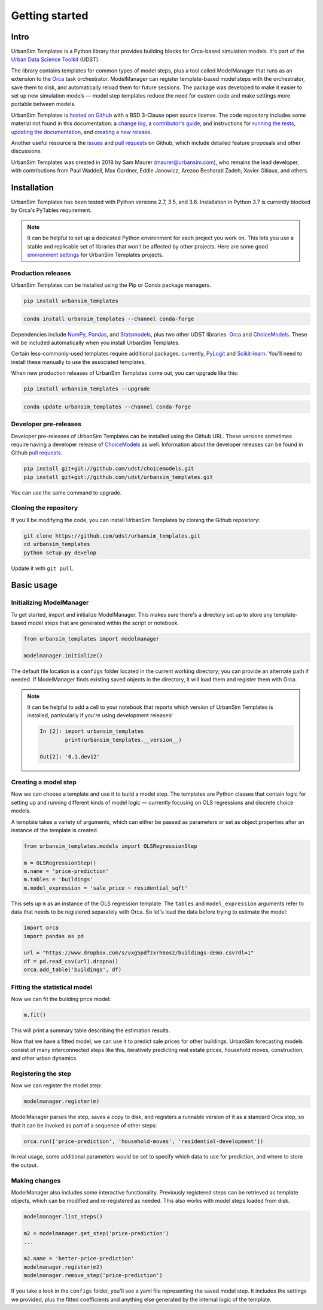 Getting started
===============

Intro
-----

UrbanSim Templates is a Python library that provides building blocks for Orca-based simulation models. It's part of the `Urban Data Science Toolkit <http://docs.udst.org>`__ (UDST).

The library contains templates for common types of model steps, plus a tool called ModelManager that runs as an extension to the `Orca <https://udst.github.io/orca>`__ task orchestrator. ModelManager can register template-based model steps with the orchestrator, save them to disk, and automatically reload them for future sessions. The package was developed to make it easier to set up new simulation models — model step templates reduce the need for custom code and make settings more portable between models.

UrbanSim Templates is `hosted on Github <https://github.com/udst/urbansim_templates>`__ with a BSD 3-Clause open source license. The code repository includes some material not found in this documentation: a `change log <https://github.com/UDST/urbansim_templates/blob/master/CHANGELOG.md>`__, a `contributor's guide <http://>`__, and instructions for `running the tests <https://github.com/UDST/urbansim_templates/blob/master/tests/README.md>`__, `updating the documentation <http://>`__, and `creating a new release <http://>`__.

Another useful resource is the `issues <https://github.com/UDST/urbansim_templates/issues?utf8=✓&q=is%3Aissue>`__ and `pull requests <https://github.com/UDST/urbansim_templates/pulls?q=is%3Apr>`__ on Github, which include detailed feature proposals and other discussions.

UrbanSim Templates was created in 2018 by Sam Maurer (maurer@urbansim.com), who remains the lead developer, with contributions from Paul Waddell, Max Gardner, Eddie Janowicz, Arezoo Besharati Zadeh, Xavier Gitiaux, and others.


Installation
------------

UrbanSim Templates has been tested with Python versions 2.7, 3.5, and 3.6. Installation in Python 3.7 is currently blocked by Orca's PyTables requirement.

.. note::
    It can be helpful to set up a dedicated Python environment for each project you work on. This lets you use a stable and replicable set of libraries that won't be affected by other projects. Here are some good `environment settings <https://gist.github.com/smmaurer/f3a4f424a4aa877fb73e1cb2567bd89d>`__ for UrbanSim Templates projects.
    
Production releases
~~~~~~~~~~~~~~~~~~~

UrbanSim Templates can be installed using the Pip or Conda package managers. 

.. code-block:: python

    pip install urbansim_templates

.. code-block:: python

    conda install urbansim_templates --channel conda-forge

Dependencies include `NumPy <http://numpy.org>`__, `Pandas <http://pandas.pydata.org>`__, and `Statsmodels <http://statsmodels.org>`__, plus two other UDST libraries: `Orca <http://udst.github.io/orca>`__ and `ChoiceModels <http://github.com/udst/choicemodels>`__. These will be included automatically when you install UrbanSim Templates. 

Certain less-commonly-used templates require additional packages: currently, `PyLogit <https://github.com/timothyb0912/pylogit>`__ and `Scikit-learn <http://scikit-learn.org>`__. You'll need to install these manually to use the associated templates. 

When new production releases of UrbanSim Templates come out, you can upgrade like this:

.. code-block:: python

    pip install urbansim_templates --upgrade

.. code-block:: python

    conda update urbansim_templates --channel conda-forge


Developer pre-releases
~~~~~~~~~~~~~~~~~~~~~~

Developer pre-releases of UrbanSim Templates can be installed using the Github URL. These versions sometimes require having a developer release of `ChoiceModels <http://github.com/udst/choicemodels>`__ as well. Information about the developer releases can be found in Github `pull requests <https://github.com/UDST/urbansim_templates/pulls?q=is%3Apr>`__.

.. code-block:: python

    pip install git+git://github.com/udst/choicemodels.git
    pip install git+git://github.com/udst/urbansim_templates.git

You can use the same command to upgrade.


Cloning the repository
~~~~~~~~~~~~~~~~~~~~~~

If you'll be modifying the code, you can install UrbanSim Templates by cloning the Github repository:

.. code-block:: python

    git clone https://github.com/udst/urbansim_templates.git
    cd urbansim_templates
    python setup.py develop

Update it with ``git pull``.


Basic usage
-----------

Initializing ModelManager
~~~~~~~~~~~~~~~~~~~~~~~~~

To get started, import and initialize ModelManager. This makes sure there's a directory set up to store any template-based model steps that are generated within the script or notebook. 

.. code-block:: python

    from urbansim_templates import modelmanager
    
    modelmanager.initialize()

The default file location is a ``configs`` folder located in the current working directory; you can provide an alternate path if needed. If ModelManager finds existing saved objects in the directory, it will load them and register them with Orca.

.. note::
    It can be helpful to add a cell to your notebook that reports which version of UrbanSim Templates is installed, particularly if you're using development releases!
    
    .. code-block:: python
    
        In [2]: import urbansim_templates
                print(urbansim_templates.__version__)
        
        Out[2]: '0.1.dev12'


Creating a model step
~~~~~~~~~~~~~~~~~~~~~

Now we can choose a template and use it to build a model step. The templates are Python classes that contain logic for setting up and running different kinds of model logic — currently focusing on OLS regressions and discrete choice models.

A template takes a variety of arguments, which can either be passed as parameters or set as object properties after an instance of the template is created. 

.. code-block:: python

    from urbansim_templates.models import OLSRegressionStep
    
    m = OLSRegressionStep()
    m.name = 'price-prediction'
    m.tables = 'buildings'
    m.model_expression = 'sale_price ~ residential_sqft'

This sets up ``m`` as an instance of the OLS regression template. The ``tables`` and ``model_expression`` arguments refer to data that needs to be registered separately with Orca. So let's load the data before trying to estimate the model: 

.. code-block:: python
    
    import orca
    import pandas as pd
    
    url = "https://www.dropbox.com/s/vxg5pdfzxrh6osz/buildings-demo.csv?dl=1"
    df = pd.read_csv(url).dropna()
    orca.add_table('buildings', df)


Fitting the statistical model
~~~~~~~~~~~~~~~~~~~~~~~~~~~~~

Now we can fit the building price model:

.. code-block:: python
    
    m.fit()

This will print a summary table describing the estimation results. 

Now that we have a fitted model, we can use it to predict sale prices for other buildings. UrbanSim forecasting models consist of many interconnected steps like this, iteratively predicting real estate prices, household moves, construction, and other urban dynamics. 


Registering the step
~~~~~~~~~~~~~~~~~~~~

Now we can register the model step:

.. code-block:: python

    modelmanager.register(m)

ModelManager parses the step, saves a copy to disk, and registers a runnable version of it as a standard Orca step, so that it can be invoked as part of a sequence of other steps:

.. code-block:: python

    orca.run(['price-prediction', 'household-moves', 'residential-development'])

In real usage, some additional parameters would be set to specify which data to use for prediction, and where to store the output.


Making changes
~~~~~~~~~~~~~~

ModelManager also includes some interactive functionality. Previously registered steps can be retrieved as template objects, which can be modified and re-registered as needed. This also works with model steps loaded from disk.

.. code-block:: python

    modelmanager.list_steps()
    
    m2 = modelmanager.get_step('price-prediction')
    ...
    
    m2.name = 'better-price-prediction'
    modelmanager.register(m2)
    modelmanager.remove_step('price-prediction')
    
If you take a look in the ``configs`` folder, you'll see a yaml file representing the saved model step. It includes the settings we provided, plus the fitted coefficients and anything else generated by the internal logic of the template.
